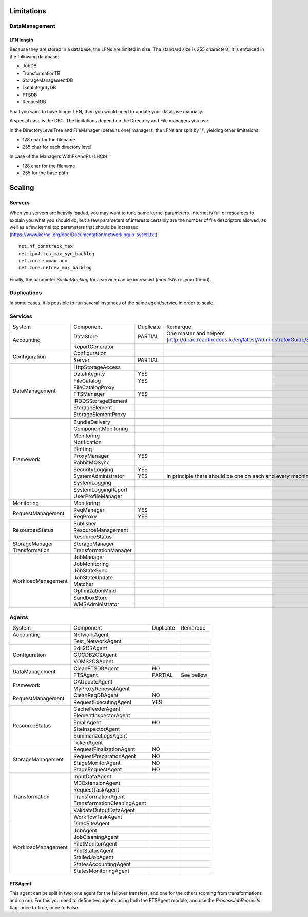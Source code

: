 ===========
Limitations
===========


DataManagement
==============

----------
LFN length
----------

Because they are stored in a database, the LFNs are limited in size. The standard size is 255 characters. It is enforced in the following database:

* JobDB
* TransformationTB
* StorageManagementDB
* DataIntegrityDB
* FTSDB
* RequestDB

Shall you want to have longer LFN, then you would need to update your database manually.

A special case is the DFC. The limitations depend on the Directory and File managers you use.

In the DirectoryLevelTree and FileManager (defaults one) managers, the LFNs are split by '/', yielding other limitations:

* 128 char for the filename
* 255 char for each directory level

In case of the Managers WithPkAndPs (LHCb):

* 128 char for the filename
* 255 for the base path



=======
Scaling
=======


Servers
=======

When you servers are heavily loaded, you may want to tune some kernel parameters. Internet is full or resources to explain you what you should do, but a few parameters of interests certainly are the number of file descriptors allowed, as well as a few kernel tcp parameters that should be increased (https://www.kernel.org/doc/Documentation/networking/ip-sysctl.txt)::

   net.nf_conntrack_max
   net.ipv4.tcp_max_syn_backlog
   net.core.somaxconn
   net.core.netdev_max_backlog


Finally, the parameter `SocketBacklog` for a service can be increased (`man listen` is your friend).


Duplications
============

In some cases, it is possible to run several instances of the same agent/service in order to scale.

Services
========
+--------------------+-----------------------+-----------+---------------------------------------------------------------------------------------------------------------------+
| System             | Component             | Duplicate | Remarque                                                                                                            |
+--------------------+-----------------------+-----------+---------------------------------------------------------------------------------------------------------------------+
| Accounting         | DataStore             | PARTIAL   | One master and helpers (http://dirac.readthedocs.io/en/latest/AdministratorGuide/Systems/Accounting/index.html#id3) |
+                    +-----------------------+-----------+---------------------------------------------------------------------------------------------------------------------+
|                    | ReportGenerator       |           |                                                                                                                     |
+--------------------+-----------------------+-----------+---------------------------------------------------------------------------------------------------------------------+
| Configuration      | Configuration         |           |                                                                                                                     |
+                    +-----------------------+-----------+---------------------------------------------------------------------------------------------------------------------+
|                    | Server                | PARTIAL   |                                                                                                                     |
+--------------------+-----------------------+-----------+---------------------------------------------------------------------------------------------------------------------+
|                    |                       |           |                                                                                                                     |
+--------------------+-----------------------+-----------+---------------------------------------------------------------------------------------------------------------------+
| DataManagement     | HttpStorageAccess     |           |                                                                                                                     |
+                    +-----------------------+-----------+---------------------------------------------------------------------------------------------------------------------+
|                    | DataIntegrity         | YES       |                                                                                                                     |
+                    +-----------------------+-----------+---------------------------------------------------------------------------------------------------------------------+
|                    | FileCatalog           | YES       |                                                                                                                     |
+                    +-----------------------+-----------+---------------------------------------------------------------------------------------------------------------------+
|                    | FileCatalogProxy      |           |                                                                                                                     |
+                    +-----------------------+-----------+---------------------------------------------------------------------------------------------------------------------+
|                    | FTSManager            | YES       |                                                                                                                     |
+                    +-----------------------+-----------+---------------------------------------------------------------------------------------------------------------------+
|                    | IRODSStorageElement   |           |                                                                                                                     |
+                    +-----------------------+-----------+---------------------------------------------------------------------------------------------------------------------+
|                    | StorageElement        |           |                                                                                                                     |
+                    +-----------------------+-----------+---------------------------------------------------------------------------------------------------------------------+
|                    | StorageElementProxy   |           |                                                                                                                     |
+--------------------+-----------------------+-----------+---------------------------------------------------------------------------------------------------------------------+
|                    |                       |           |                                                                                                                     |
+--------------------+-----------------------+-----------+---------------------------------------------------------------------------------------------------------------------+
|                    |                       |           |                                                                                                                     |
+--------------------+-----------------------+-----------+---------------------------------------------------------------------------------------------------------------------+
|                    |                       |           |                                                                                                                     |
+--------------------+-----------------------+-----------+---------------------------------------------------------------------------------------------------------------------+
| Framework          | BundleDelivery        |           |                                                                                                                     |
+                    +-----------------------+-----------+---------------------------------------------------------------------------------------------------------------------+
|                    | ComponentMonitoring   |           |                                                                                                                     |
+                    +-----------------------+-----------+---------------------------------------------------------------------------------------------------------------------+
|                    | Monitoring            |           |                                                                                                                     |
+                    +-----------------------+-----------+---------------------------------------------------------------------------------------------------------------------+
|                    | Notification          |           |                                                                                                                     |
+                    +-----------------------+-----------+---------------------------------------------------------------------------------------------------------------------+
|                    | Plotting              |           |                                                                                                                     |
+                    +-----------------------+-----------+---------------------------------------------------------------------------------------------------------------------+
|                    | ProxyManager          | YES       |                                                                                                                     |
+                    +-----------------------+-----------+---------------------------------------------------------------------------------------------------------------------+
|                    | RabbitMQSync          |           |                                                                                                                     |
+                    +-----------------------+-----------+---------------------------------------------------------------------------------------------------------------------+
|                    | SecurityLogging       | YES       |                                                                                                                     |
+                    +-----------------------+-----------+---------------------------------------------------------------------------------------------------------------------+
|                    | SystemAdministrator   | YES       | In principle there should be one on each and every machine                                                          |
+                    +-----------------------+-----------+---------------------------------------------------------------------------------------------------------------------+
|                    | SystemLogging         |           |                                                                                                                     |
+                    +-----------------------+-----------+---------------------------------------------------------------------------------------------------------------------+
|                    | SystemLoggingReport   |           |                                                                                                                     |
+                    +-----------------------+-----------+---------------------------------------------------------------------------------------------------------------------+
|                    | UserProfileManager    |           |                                                                                                                     |
+--------------------+-----------------------+-----------+---------------------------------------------------------------------------------------------------------------------+
| Monitoring         | Monitoring            |           |                                                                                                                     |
+--------------------+-----------------------+-----------+---------------------------------------------------------------------------------------------------------------------+
| RequestManagement  | ReqManager            | YES       |                                                                                                                     |
+                    +-----------------------+-----------+---------------------------------------------------------------------------------------------------------------------+
|                    | ReqProxy              | YES       |                                                                                                                     |
+--------------------+-----------------------+-----------+---------------------------------------------------------------------------------------------------------------------+
| ResourcesStatus    | Publisher             |           |                                                                                                                     |
+                    +-----------------------+-----------+---------------------------------------------------------------------------------------------------------------------+
|                    | ResourceManagement    |           |                                                                                                                     |
+                    +-----------------------+-----------+---------------------------------------------------------------------------------------------------------------------+
|                    | ResourceStatus        |           |                                                                                                                     |
+--------------------+-----------------------+-----------+---------------------------------------------------------------------------------------------------------------------+
| StorageManager     | StorageManager        |           |                                                                                                                     |
+--------------------+-----------------------+-----------+---------------------------------------------------------------------------------------------------------------------+
| Transformation     | TransformationManager |           |                                                                                                                     |
+--------------------+-----------------------+-----------+---------------------------------------------------------------------------------------------------------------------+
| WorkloadManagement | JobManager            |           |                                                                                                                     |
+                    +-----------------------+-----------+---------------------------------------------------------------------------------------------------------------------+
|                    | JobMonitoring         |           |                                                                                                                     |
+                    +-----------------------+-----------+---------------------------------------------------------------------------------------------------------------------+
|                    | JobStateSync          |           |                                                                                                                     |
+                    +-----------------------+-----------+---------------------------------------------------------------------------------------------------------------------+
|                    | JobStateUpdate        |           |                                                                                                                     |
+                    +-----------------------+-----------+---------------------------------------------------------------------------------------------------------------------+
|                    | Matcher               |           |                                                                                                                     |
+                    +-----------------------+-----------+---------------------------------------------------------------------------------------------------------------------+
|                    | OptimizationMind      |           |                                                                                                                     |
+                    +-----------------------+-----------+---------------------------------------------------------------------------------------------------------------------+
|                    | SandboxStore          |           |                                                                                                                     |
+                    +-----------------------+-----------+---------------------------------------------------------------------------------------------------------------------+
|                    | WMSAdministrator      |           |                                                                                                                     |
+--------------------+-----------------------+-----------+---------------------------------------------------------------------------------------------------------------------+


Agents
======

+--------------------+-----------------------------+-----------+------------+
| System             | Component                   | Duplicate | Remarque   |
+--------------------+-----------------------------+-----------+------------+
| Accounting         | NetworkAgent                |           |            |
+--------------------+-----------------------------+-----------+------------+
|                    | Test_NetworkAgent           |           |            |
+--------------------+-----------------------------+-----------+------------+
| Configuration      | Bdii2CSAgent                |           |            |
+                    +-----------------------------+-----------+------------+
|                    | GOCDB2CSAgent               |           |            |
+                    +-----------------------------+-----------+------------+
|                    | VOMS2CSAgent                |           |            |
+--------------------+-----------------------------+-----------+------------+
| DataManagement     | CleanFTSDBAgent             | NO        |            |
+                    +-----------------------------+-----------+------------+
|                    | FTSAgent                    | PARTIAL   | See bellow |
+--------------------+-----------------------------+-----------+------------+
| Framework          | CAUpdateAgent               |           |            |
+                    +-----------------------------+-----------+------------+
|                    | MyProxyRenewalAgent         |           |            |
+--------------------+-----------------------------+-----------+------------+
| RequestManagement  | CleanReqDBAgent             | NO        |            |
+                    +-----------------------------+-----------+------------+
|                    | RequestExecutingAgent       | YES       |            |
+--------------------+-----------------------------+-----------+------------+
| ResourceStatus     | CacheFeederAgent            |           |            |
+                    +-----------------------------+-----------+------------+
|                    | ElementInspectorAgent       |           |            |
+                    +-----------------------------+-----------+------------+
|                    | EmailAgent                  | NO        |            |
+                    +-----------------------------+-----------+------------+
|                    | SiteInspectorAgent          |           |            |
+                    +-----------------------------+-----------+------------+
|                    | SummarizeLogsAgent          |           |            |
+                    +-----------------------------+-----------+------------+
|                    | TokenAgent                  |           |            |
+--------------------+-----------------------------+-----------+------------+
| StorageManagement  | RequestFinalizationAgent    | NO        |            |
+                    +-----------------------------+-----------+------------+
|                    | RequestPreparationAgent     | NO        |            |
+                    +-----------------------------+-----------+------------+
|                    | StageMonitorAgent           | NO        |            |
+                    +-----------------------------+-----------+------------+
|                    | StageRequestAgent           | NO        |            |
+--------------------+-----------------------------+-----------+------------+
| Transformation     | InputDataAgent              |           |            |
+                    +-----------------------------+-----------+------------+
|                    | MCExtensionAgent            |           |            |
+                    +-----------------------------+-----------+------------+
|                    | RequestTaskAgent            |           |            |
+                    +-----------------------------+-----------+------------+
|                    | TransformationAgent         |           |            |
+                    +-----------------------------+-----------+------------+
|                    | TransformationCleaningAgent |           |            |
+                    +-----------------------------+-----------+------------+
|                    | ValidateOutputDataAgent     |           |            |
+                    +-----------------------------+-----------+------------+
|                    | WorkflowTaskAgent           |           |            |
+--------------------+-----------------------------+-----------+------------+
| WorkloadManagement | DiracSiteAgent              |           |            |
+                    +-----------------------------+-----------+------------+
|                    | JobAgent                    |           |            |
+                    +-----------------------------+-----------+------------+
|                    | JobCleaningAgent            |           |            |
+                    +-----------------------------+-----------+------------+
|                    | PilotMonitorAgent           |           |            |
+                    +-----------------------------+-----------+------------+
|                    | PilotStatusAgent            |           |            |
+                    +-----------------------------+-----------+------------+
|                    | StalledJobAgent             |           |            |
+                    +-----------------------------+-----------+------------+
|                    | StatesAccountingAgent       |           |            |
+                    +-----------------------------+-----------+------------+
|                    | StatesMonitoringAgent       |           |            |
+--------------------+-----------------------------+-----------+------------+

--------
FTSAgent
--------

This agent can be split in two: one agent for the failover transfers, and one for the others (coming from transformations and so on).
For this you need to define two agents using both the FTSAgent module, and use the `ProcessJobRequests` flag: once to True, once to False.
